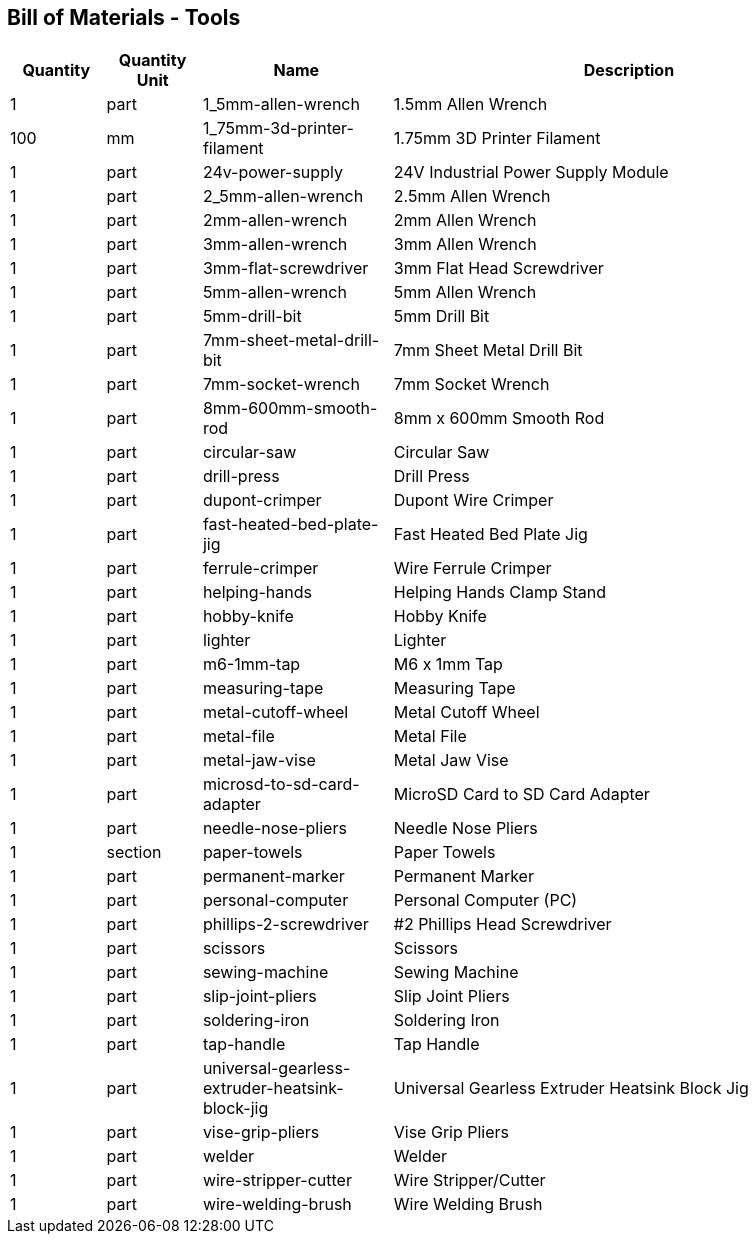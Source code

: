 == Bill of Materials - Tools
[cols="1,1,2,5"]
|===
|Quantity |Quantity Unit |Name |Description



|1
|part
|1_5mm-allen-wrench
|1.5mm Allen Wrench



|100
|mm
|1_75mm-3d-printer-filament
|1.75mm 3D Printer Filament



|1
|part
|24v-power-supply
|24V Industrial Power Supply Module



|1
|part
|2_5mm-allen-wrench
|2.5mm Allen Wrench



|1
|part
|2mm-allen-wrench
|2mm Allen Wrench



|1
|part
|3mm-allen-wrench
|3mm Allen Wrench



|1
|part
|3mm-flat-screwdriver
|3mm Flat Head Screwdriver



|1
|part
|5mm-allen-wrench
|5mm Allen Wrench



|1
|part
|5mm-drill-bit
|5mm Drill Bit



|1
|part
|7mm-sheet-metal-drill-bit
|7mm Sheet Metal Drill Bit



|1
|part
|7mm-socket-wrench
|7mm Socket Wrench



|1
|part
|8mm-600mm-smooth-rod
|8mm x 600mm Smooth Rod



|1
|part
|circular-saw
|Circular Saw



|1
|part
|drill-press
|Drill Press



|1
|part
|dupont-crimper
|Dupont Wire Crimper



|1
|part
|fast-heated-bed-plate-jig
|Fast Heated Bed Plate Jig



|1
|part
|ferrule-crimper
|Wire Ferrule Crimper



|1
|part
|helping-hands
|Helping Hands Clamp Stand



|1
|part
|hobby-knife
|Hobby Knife



|1
|part
|lighter
|Lighter



|1
|part
|m6-1mm-tap
|M6 x 1mm Tap



|1
|part
|measuring-tape
|Measuring Tape



|1
|part
|metal-cutoff-wheel
|Metal Cutoff Wheel



|1
|part
|metal-file
|Metal File



|1
|part
|metal-jaw-vise
|Metal Jaw Vise



|1
|part
|microsd-to-sd-card-adapter
|MicroSD Card to SD Card Adapter



|1
|part
|needle-nose-pliers
|Needle Nose Pliers



|1
|section
|paper-towels
|Paper Towels



|1
|part
|permanent-marker
|Permanent Marker



|1
|part
|personal-computer
|Personal Computer (PC)



|1
|part
|phillips-2-screwdriver
|#2 Phillips Head Screwdriver



|1
|part
|scissors
|Scissors



|1
|part
|sewing-machine
|Sewing Machine



|1
|part
|slip-joint-pliers
|Slip Joint Pliers



|1
|part
|soldering-iron
|Soldering Iron



|1
|part
|tap-handle
|Tap Handle



|1
|part
|universal-gearless-extruder-heatsink-block-jig
|Universal Gearless Extruder Heatsink Block Jig



|1
|part
|vise-grip-pliers
|Vise Grip Pliers



|1
|part
|welder
|Welder



|1
|part
|wire-stripper-cutter
|Wire Stripper/Cutter



|1
|part
|wire-welding-brush
|Wire Welding Brush

|===
